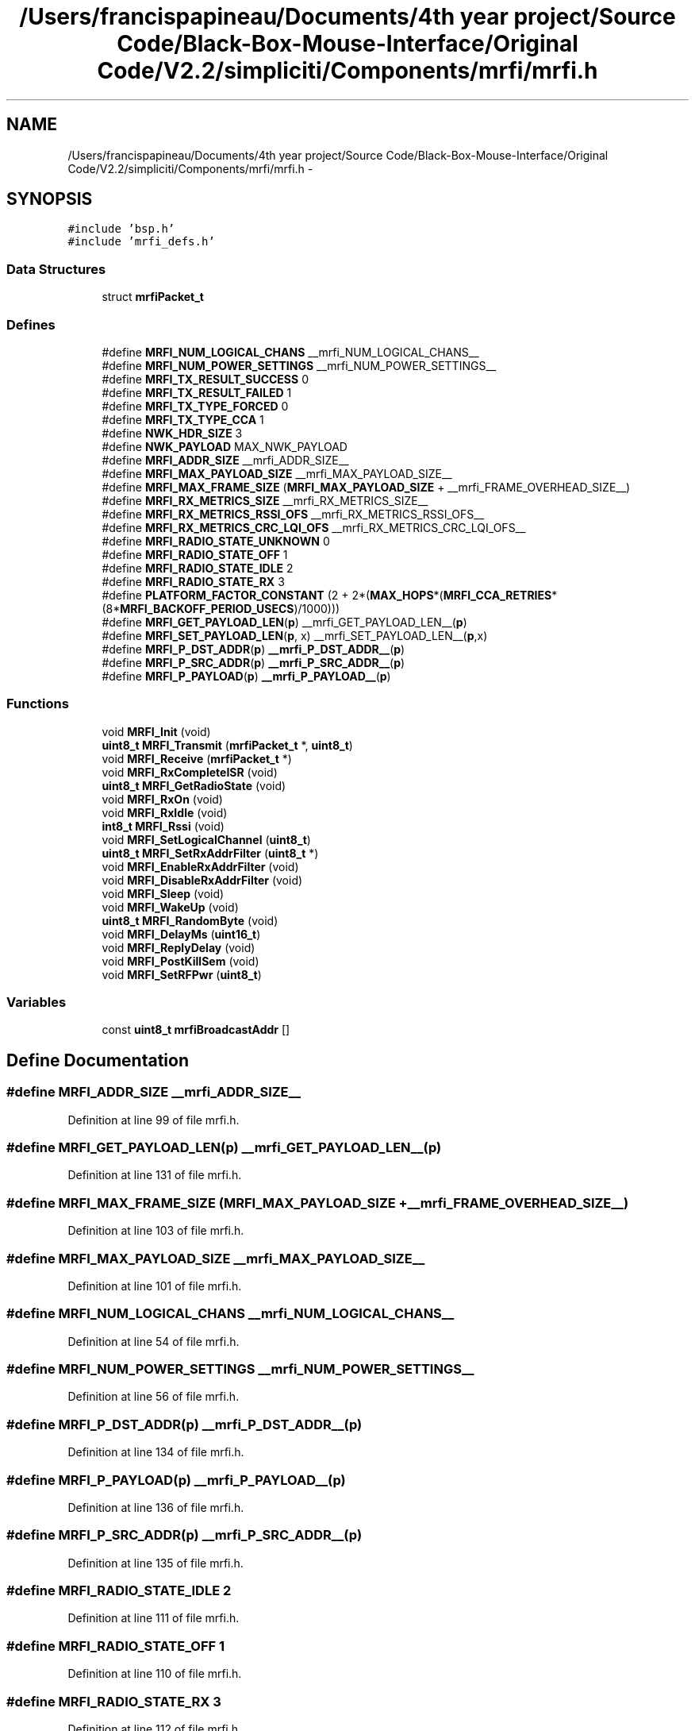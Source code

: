.TH "/Users/francispapineau/Documents/4th year project/Source Code/Black-Box-Mouse-Interface/Original Code/V2.2/simpliciti/Components/mrfi/mrfi.h" 3 "Sat Jun 22 2013" "Version VER 0.0" "Chronos Ti - Original Firmware" \" -*- nroff -*-
.ad l
.nh
.SH NAME
/Users/francispapineau/Documents/4th year project/Source Code/Black-Box-Mouse-Interface/Original Code/V2.2/simpliciti/Components/mrfi/mrfi.h \- 
.SH SYNOPSIS
.br
.PP
\fC#include 'bsp\&.h'\fP
.br
\fC#include 'mrfi_defs\&.h'\fP
.br

.SS "Data Structures"

.in +1c
.ti -1c
.RI "struct \fBmrfiPacket_t\fP"
.br
.in -1c
.SS "Defines"

.in +1c
.ti -1c
.RI "#define \fBMRFI_NUM_LOGICAL_CHANS\fP   __mrfi_NUM_LOGICAL_CHANS__"
.br
.ti -1c
.RI "#define \fBMRFI_NUM_POWER_SETTINGS\fP   __mrfi_NUM_POWER_SETTINGS__"
.br
.ti -1c
.RI "#define \fBMRFI_TX_RESULT_SUCCESS\fP   0"
.br
.ti -1c
.RI "#define \fBMRFI_TX_RESULT_FAILED\fP   1"
.br
.ti -1c
.RI "#define \fBMRFI_TX_TYPE_FORCED\fP   0"
.br
.ti -1c
.RI "#define \fBMRFI_TX_TYPE_CCA\fP   1"
.br
.ti -1c
.RI "#define \fBNWK_HDR_SIZE\fP   3"
.br
.ti -1c
.RI "#define \fBNWK_PAYLOAD\fP   MAX_NWK_PAYLOAD"
.br
.ti -1c
.RI "#define \fBMRFI_ADDR_SIZE\fP   __mrfi_ADDR_SIZE__"
.br
.ti -1c
.RI "#define \fBMRFI_MAX_PAYLOAD_SIZE\fP   __mrfi_MAX_PAYLOAD_SIZE__"
.br
.ti -1c
.RI "#define \fBMRFI_MAX_FRAME_SIZE\fP   (\fBMRFI_MAX_PAYLOAD_SIZE\fP + __mrfi_FRAME_OVERHEAD_SIZE__)"
.br
.ti -1c
.RI "#define \fBMRFI_RX_METRICS_SIZE\fP   __mrfi_RX_METRICS_SIZE__"
.br
.ti -1c
.RI "#define \fBMRFI_RX_METRICS_RSSI_OFS\fP   __mrfi_RX_METRICS_RSSI_OFS__"
.br
.ti -1c
.RI "#define \fBMRFI_RX_METRICS_CRC_LQI_OFS\fP   __mrfi_RX_METRICS_CRC_LQI_OFS__"
.br
.ti -1c
.RI "#define \fBMRFI_RADIO_STATE_UNKNOWN\fP   0"
.br
.ti -1c
.RI "#define \fBMRFI_RADIO_STATE_OFF\fP   1"
.br
.ti -1c
.RI "#define \fBMRFI_RADIO_STATE_IDLE\fP   2"
.br
.ti -1c
.RI "#define \fBMRFI_RADIO_STATE_RX\fP   3"
.br
.ti -1c
.RI "#define \fBPLATFORM_FACTOR_CONSTANT\fP   (2 + 2*(\fBMAX_HOPS\fP*(\fBMRFI_CCA_RETRIES\fP*(8*\fBMRFI_BACKOFF_PERIOD_USECS\fP)/1000)))"
.br
.ti -1c
.RI "#define \fBMRFI_GET_PAYLOAD_LEN\fP(\fBp\fP)   __mrfi_GET_PAYLOAD_LEN__(\fBp\fP)"
.br
.ti -1c
.RI "#define \fBMRFI_SET_PAYLOAD_LEN\fP(\fBp\fP, x)   __mrfi_SET_PAYLOAD_LEN__(\fBp\fP,x)"
.br
.ti -1c
.RI "#define \fBMRFI_P_DST_ADDR\fP(\fBp\fP)   \fB__mrfi_P_DST_ADDR__\fP(\fBp\fP)"
.br
.ti -1c
.RI "#define \fBMRFI_P_SRC_ADDR\fP(\fBp\fP)   \fB__mrfi_P_SRC_ADDR__\fP(\fBp\fP)"
.br
.ti -1c
.RI "#define \fBMRFI_P_PAYLOAD\fP(\fBp\fP)   \fB__mrfi_P_PAYLOAD__\fP(\fBp\fP)"
.br
.in -1c
.SS "Functions"

.in +1c
.ti -1c
.RI "void \fBMRFI_Init\fP (void)"
.br
.ti -1c
.RI "\fBuint8_t\fP \fBMRFI_Transmit\fP (\fBmrfiPacket_t\fP *, \fBuint8_t\fP)"
.br
.ti -1c
.RI "void \fBMRFI_Receive\fP (\fBmrfiPacket_t\fP *)"
.br
.ti -1c
.RI "void \fBMRFI_RxCompleteISR\fP (void)"
.br
.ti -1c
.RI "\fBuint8_t\fP \fBMRFI_GetRadioState\fP (void)"
.br
.ti -1c
.RI "void \fBMRFI_RxOn\fP (void)"
.br
.ti -1c
.RI "void \fBMRFI_RxIdle\fP (void)"
.br
.ti -1c
.RI "\fBint8_t\fP \fBMRFI_Rssi\fP (void)"
.br
.ti -1c
.RI "void \fBMRFI_SetLogicalChannel\fP (\fBuint8_t\fP)"
.br
.ti -1c
.RI "\fBuint8_t\fP \fBMRFI_SetRxAddrFilter\fP (\fBuint8_t\fP *)"
.br
.ti -1c
.RI "void \fBMRFI_EnableRxAddrFilter\fP (void)"
.br
.ti -1c
.RI "void \fBMRFI_DisableRxAddrFilter\fP (void)"
.br
.ti -1c
.RI "void \fBMRFI_Sleep\fP (void)"
.br
.ti -1c
.RI "void \fBMRFI_WakeUp\fP (void)"
.br
.ti -1c
.RI "\fBuint8_t\fP \fBMRFI_RandomByte\fP (void)"
.br
.ti -1c
.RI "void \fBMRFI_DelayMs\fP (\fBuint16_t\fP)"
.br
.ti -1c
.RI "void \fBMRFI_ReplyDelay\fP (void)"
.br
.ti -1c
.RI "void \fBMRFI_PostKillSem\fP (void)"
.br
.ti -1c
.RI "void \fBMRFI_SetRFPwr\fP (\fBuint8_t\fP)"
.br
.in -1c
.SS "Variables"

.in +1c
.ti -1c
.RI "const \fBuint8_t\fP \fBmrfiBroadcastAddr\fP []"
.br
.in -1c
.SH "Define Documentation"
.PP 
.SS "#define \fBMRFI_ADDR_SIZE\fP   __mrfi_ADDR_SIZE__"
.PP
Definition at line 99 of file mrfi\&.h\&.
.SS "#define \fBMRFI_GET_PAYLOAD_LEN\fP(\fBp\fP)   __mrfi_GET_PAYLOAD_LEN__(\fBp\fP)"
.PP
Definition at line 131 of file mrfi\&.h\&.
.SS "#define \fBMRFI_MAX_FRAME_SIZE\fP   (\fBMRFI_MAX_PAYLOAD_SIZE\fP + __mrfi_FRAME_OVERHEAD_SIZE__)"
.PP
Definition at line 103 of file mrfi\&.h\&.
.SS "#define \fBMRFI_MAX_PAYLOAD_SIZE\fP   __mrfi_MAX_PAYLOAD_SIZE__"
.PP
Definition at line 101 of file mrfi\&.h\&.
.SS "#define \fBMRFI_NUM_LOGICAL_CHANS\fP   __mrfi_NUM_LOGICAL_CHANS__"
.PP
Definition at line 54 of file mrfi\&.h\&.
.SS "#define \fBMRFI_NUM_POWER_SETTINGS\fP   __mrfi_NUM_POWER_SETTINGS__"
.PP
Definition at line 56 of file mrfi\&.h\&.
.SS "#define \fBMRFI_P_DST_ADDR\fP(\fBp\fP)   \fB__mrfi_P_DST_ADDR__\fP(\fBp\fP)"
.PP
Definition at line 134 of file mrfi\&.h\&.
.SS "#define \fBMRFI_P_PAYLOAD\fP(\fBp\fP)   \fB__mrfi_P_PAYLOAD__\fP(\fBp\fP)"
.PP
Definition at line 136 of file mrfi\&.h\&.
.SS "#define \fBMRFI_P_SRC_ADDR\fP(\fBp\fP)   \fB__mrfi_P_SRC_ADDR__\fP(\fBp\fP)"
.PP
Definition at line 135 of file mrfi\&.h\&.
.SS "#define \fBMRFI_RADIO_STATE_IDLE\fP   2"
.PP
Definition at line 111 of file mrfi\&.h\&.
.SS "#define \fBMRFI_RADIO_STATE_OFF\fP   1"
.PP
Definition at line 110 of file mrfi\&.h\&.
.SS "#define \fBMRFI_RADIO_STATE_RX\fP   3"
.PP
Definition at line 112 of file mrfi\&.h\&.
.SS "#define \fBMRFI_RADIO_STATE_UNKNOWN\fP   0"
.PP
Definition at line 109 of file mrfi\&.h\&.
.SS "#define \fBMRFI_RX_METRICS_CRC_LQI_OFS\fP   __mrfi_RX_METRICS_CRC_LQI_OFS__"
.PP
Definition at line 106 of file mrfi\&.h\&.
.SS "#define \fBMRFI_RX_METRICS_RSSI_OFS\fP   __mrfi_RX_METRICS_RSSI_OFS__"
.PP
Definition at line 105 of file mrfi\&.h\&.
.SS "#define \fBMRFI_RX_METRICS_SIZE\fP   __mrfi_RX_METRICS_SIZE__"
.PP
Definition at line 104 of file mrfi\&.h\&.
.SS "#define \fBMRFI_SET_PAYLOAD_LEN\fP(\fBp\fP, x)   __mrfi_SET_PAYLOAD_LEN__(\fBp\fP,x)"
.PP
Definition at line 132 of file mrfi\&.h\&.
.SS "#define \fBMRFI_TX_RESULT_FAILED\fP   1"
.PP
Definition at line 60 of file mrfi\&.h\&.
.SS "#define \fBMRFI_TX_RESULT_SUCCESS\fP   0"
.PP
Definition at line 59 of file mrfi\&.h\&.
.SS "#define \fBMRFI_TX_TYPE_CCA\fP   1"
.PP
Definition at line 64 of file mrfi\&.h\&.
.SS "#define \fBMRFI_TX_TYPE_FORCED\fP   0"
.PP
Definition at line 63 of file mrfi\&.h\&.
.SS "#define \fBNWK_HDR_SIZE\fP   3"
.PP
Definition at line 77 of file mrfi\&.h\&.
.SS "#define \fBNWK_PAYLOAD\fP   MAX_NWK_PAYLOAD"
.PP
Definition at line 78 of file mrfi\&.h\&.
.SS "#define \fBPLATFORM_FACTOR_CONSTANT\fP   (2 + 2*(\fBMAX_HOPS\fP*(\fBMRFI_CCA_RETRIES\fP*(8*\fBMRFI_BACKOFF_PERIOD_USECS\fP)/1000)))"
.PP
Definition at line 124 of file mrfi\&.h\&.
.SH "Function Documentation"
.PP 
.SS "void \fBMRFI_DelayMs\fP (\fBuint16_t\fP)"
.PP
Definition at line 1450 of file mrfi_radio\&.c\&.
.SS "void \fBMRFI_DisableRxAddrFilter\fP (void)"
.PP
Definition at line 1657 of file mrfi_radio\&.c\&.
.SS "void \fBMRFI_EnableRxAddrFilter\fP (void)"
.PP
Definition at line 1635 of file mrfi_radio\&.c\&.
.SS "\fBuint8_t\fP \fBMRFI_GetRadioState\fP (void)"
.PP
Definition at line 1529 of file mrfi_radio\&.c\&.
.SS "void \fBMRFI_Init\fP (void)"
.PP
Definition at line 383 of file mrfi_radio\&.c\&.
.SS "void \fBMRFI_PostKillSem\fP (void)"
.PP
Definition at line 1508 of file mrfi_radio\&.c\&.
.SS "\fBuint8_t\fP \fBMRFI_RandomByte\fP (void)"
.PP
Definition at line 1337 of file mrfi_radio\&.c\&.
.SS "void \fBMRFI_Receive\fP (\fBmrfiPacket_t\fP *)"
.PP
Definition at line 787 of file mrfi_radio\&.c\&.
.SS "void \fBMRFI_ReplyDelay\fP (void)"
.PP
Definition at line 1472 of file mrfi_radio\&.c\&.
.SS "\fBint8_t\fP \fBMRFI_Rssi\fP (void)"
.PP
Definition at line 1267 of file mrfi_radio\&.c\&.
.SS "void \fBMRFI_RxCompleteISR\fP (void)"
.SS "void \fBMRFI_RxIdle\fP (void)"
.PP
Definition at line 1084 of file mrfi_radio\&.c\&.
.SS "void \fBMRFI_RxOn\fP (void)"
.PP
Definition at line 1034 of file mrfi_radio\&.c\&.
.SS "void \fBMRFI_SetLogicalChannel\fP (\fBuint8_t\fP)"
.PP
Definition at line 1545 of file mrfi_radio\&.c\&.
.SS "void \fBMRFI_SetRFPwr\fP (\fBuint8_t\fP)"
.PP
Definition at line 1572 of file mrfi_radio\&.c\&.
.SS "\fBuint8_t\fP \fBMRFI_SetRxAddrFilter\fP (\fBuint8_t\fP *)"
.PP
Definition at line 1592 of file mrfi_radio\&.c\&.
.SS "void \fBMRFI_Sleep\fP (void)"
.PP
Definition at line 1108 of file mrfi_radio\&.c\&.
.SS "\fBuint8_t\fP \fBMRFI_Transmit\fP (\fBmrfiPacket_t\fP *, \fBuint8_t\fP)"
.PP
Definition at line 605 of file mrfi_radio\&.c\&.
.SS "void \fBMRFI_WakeUp\fP (void)"
.PP
Definition at line 1148 of file mrfi_radio\&.c\&.
.SH "Variable Documentation"
.PP 
.SS "const \fBuint8_t\fP \fBmrfiBroadcastAddr\fP[]"
.PP
Definition at line 56 of file mrfi_radio\&.c\&.
.SH "Author"
.PP 
Generated automatically by Doxygen for Chronos Ti - Original Firmware from the source code\&.
